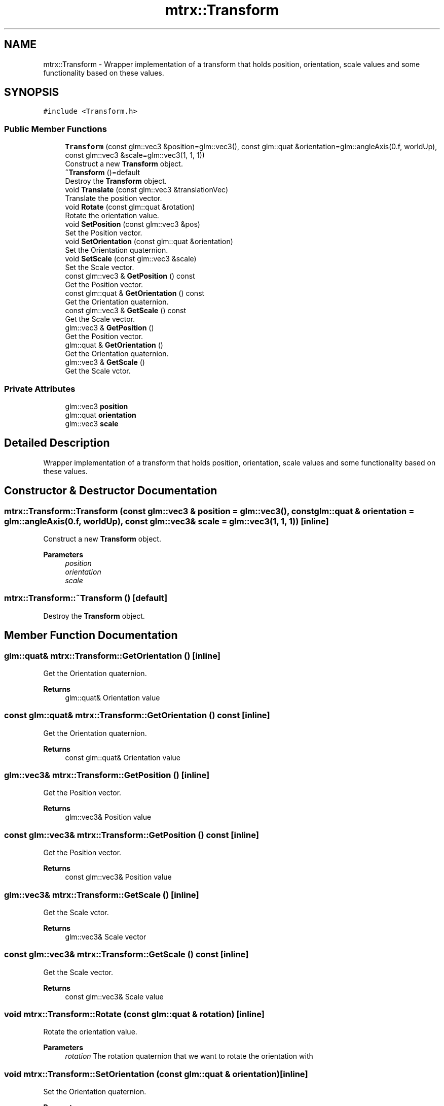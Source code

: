 .TH "mtrx::Transform" 3 "Sat Dec 7 2019" "MTRX Engine" \" -*- nroff -*-
.ad l
.nh
.SH NAME
mtrx::Transform \- Wrapper implementation of a transform that holds position, orientation, scale values and some functionality based on these values\&.  

.SH SYNOPSIS
.br
.PP
.PP
\fC#include <Transform\&.h>\fP
.SS "Public Member Functions"

.in +1c
.ti -1c
.RI "\fBTransform\fP (const glm::vec3 &position=glm::vec3(), const glm::quat &orientation=glm::angleAxis(0\&.f, worldUp), const glm::vec3 &scale=glm::vec3(1, 1, 1))"
.br
.RI "Construct a new \fBTransform\fP object\&. "
.ti -1c
.RI "\fB~Transform\fP ()=default"
.br
.RI "Destroy the \fBTransform\fP object\&. "
.ti -1c
.RI "void \fBTranslate\fP (const glm::vec3 &translationVec)"
.br
.RI "Translate the position vector\&. "
.ti -1c
.RI "void \fBRotate\fP (const glm::quat &rotation)"
.br
.RI "Rotate the orientation value\&. "
.ti -1c
.RI "void \fBSetPosition\fP (const glm::vec3 &pos)"
.br
.RI "Set the Position vector\&. "
.ti -1c
.RI "void \fBSetOrientation\fP (const glm::quat &orientation)"
.br
.RI "Set the Orientation quaternion\&. "
.ti -1c
.RI "void \fBSetScale\fP (const glm::vec3 &scale)"
.br
.RI "Set the Scale vector\&. "
.ti -1c
.RI "const glm::vec3 & \fBGetPosition\fP () const"
.br
.RI "Get the Position vector\&. "
.ti -1c
.RI "const glm::quat & \fBGetOrientation\fP () const"
.br
.RI "Get the Orientation quaternion\&. "
.ti -1c
.RI "const glm::vec3 & \fBGetScale\fP () const"
.br
.RI "Get the Scale vector\&. "
.ti -1c
.RI "glm::vec3 & \fBGetPosition\fP ()"
.br
.RI "Get the Position vector\&. "
.ti -1c
.RI "glm::quat & \fBGetOrientation\fP ()"
.br
.RI "Get the Orientation quaternion\&. "
.ti -1c
.RI "glm::vec3 & \fBGetScale\fP ()"
.br
.RI "Get the Scale vctor\&. "
.in -1c
.SS "Private Attributes"

.in +1c
.ti -1c
.RI "glm::vec3 \fBposition\fP"
.br
.ti -1c
.RI "glm::quat \fBorientation\fP"
.br
.ti -1c
.RI "glm::vec3 \fBscale\fP"
.br
.in -1c
.SH "Detailed Description"
.PP 
Wrapper implementation of a transform that holds position, orientation, scale values and some functionality based on these values\&. 


.SH "Constructor & Destructor Documentation"
.PP 
.SS "mtrx::Transform::Transform (const glm::vec3 & position = \fCglm::vec3()\fP, const glm::quat & orientation = \fCglm::angleAxis(0\&.f, worldUp)\fP, const glm::vec3 & scale = \fCglm::vec3(1, 1, 1)\fP)\fC [inline]\fP"

.PP
Construct a new \fBTransform\fP object\&. 
.PP
\fBParameters\fP
.RS 4
\fIposition\fP 
.br
\fIorientation\fP 
.br
\fIscale\fP 
.RE
.PP

.SS "mtrx::Transform::~Transform ()\fC [default]\fP"

.PP
Destroy the \fBTransform\fP object\&. 
.SH "Member Function Documentation"
.PP 
.SS "glm::quat& mtrx::Transform::GetOrientation ()\fC [inline]\fP"

.PP
Get the Orientation quaternion\&. 
.PP
\fBReturns\fP
.RS 4
glm::quat& Orientation value 
.RE
.PP

.SS "const glm::quat& mtrx::Transform::GetOrientation () const\fC [inline]\fP"

.PP
Get the Orientation quaternion\&. 
.PP
\fBReturns\fP
.RS 4
const glm::quat& Orientation value 
.RE
.PP

.SS "glm::vec3& mtrx::Transform::GetPosition ()\fC [inline]\fP"

.PP
Get the Position vector\&. 
.PP
\fBReturns\fP
.RS 4
glm::vec3& Position value 
.RE
.PP

.SS "const glm::vec3& mtrx::Transform::GetPosition () const\fC [inline]\fP"

.PP
Get the Position vector\&. 
.PP
\fBReturns\fP
.RS 4
const glm::vec3& Position value 
.RE
.PP

.SS "glm::vec3& mtrx::Transform::GetScale ()\fC [inline]\fP"

.PP
Get the Scale vctor\&. 
.PP
\fBReturns\fP
.RS 4
glm::vec3& Scale vector 
.RE
.PP

.SS "const glm::vec3& mtrx::Transform::GetScale () const\fC [inline]\fP"

.PP
Get the Scale vector\&. 
.PP
\fBReturns\fP
.RS 4
const glm::vec3& Scale value 
.RE
.PP

.SS "void mtrx::Transform::Rotate (const glm::quat & rotation)\fC [inline]\fP"

.PP
Rotate the orientation value\&. 
.PP
\fBParameters\fP
.RS 4
\fIrotation\fP The rotation quaternion that we want to rotate the orientation with 
.RE
.PP

.SS "void mtrx::Transform::SetOrientation (const glm::quat & orientation)\fC [inline]\fP"

.PP
Set the Orientation quaternion\&. 
.PP
\fBParameters\fP
.RS 4
\fIorientation\fP The new orientation value 
.RE
.PP

.SS "void mtrx::Transform::SetPosition (const glm::vec3 & pos)\fC [inline]\fP"

.PP
Set the Position vector\&. 
.PP
\fBParameters\fP
.RS 4
\fIpos\fP The new position value 
.RE
.PP

.SS "void mtrx::Transform::SetScale (const glm::vec3 & scale)\fC [inline]\fP"

.PP
Set the Scale vector\&. 
.PP
\fBParameters\fP
.RS 4
\fIscale\fP The new scale value 
.RE
.PP

.SS "void mtrx::Transform::Translate (const glm::vec3 & translationVec)\fC [inline]\fP"

.PP
Translate the position vector\&. 
.PP
\fBParameters\fP
.RS 4
\fItranslationVec\fP Vector used to translate the position of the transform 
.RE
.PP


.SH "Author"
.PP 
Generated automatically by Doxygen for MTRX Engine from the source code\&.
